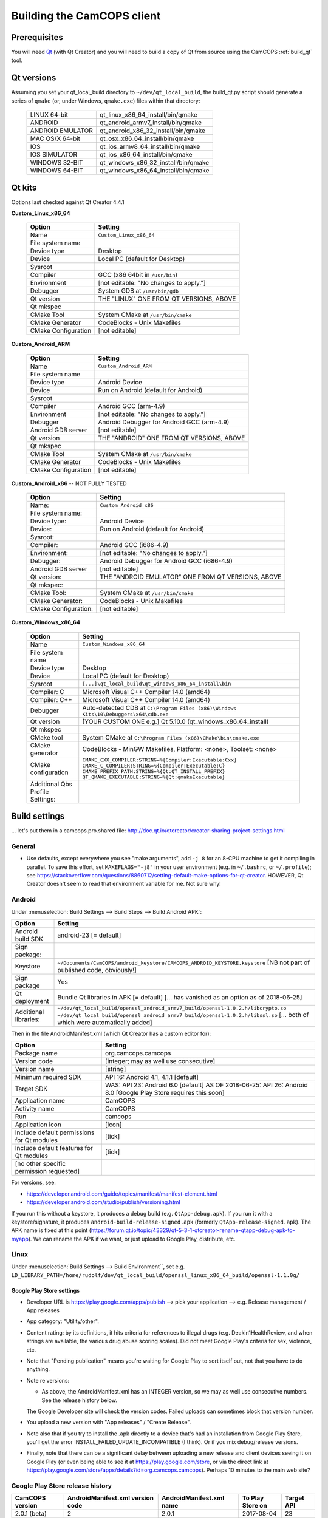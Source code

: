 ..  documentation/source/developer/building_client.rst

..  Copyright (C) 2012-2018 Rudolf Cardinal (rudolf@pobox.com).
    .
    This file is part of CamCOPS.
    .
    CamCOPS is free software: you can redistribute it and/or modify
    it under the terms of the GNU General Public License as published by
    the Free Software Foundation, either version 3 of the License, or
    (at your option) any later version.
    .
    CamCOPS is distributed in the hope that it will be useful,
    but WITHOUT ANY WARRANTY; without even the implied warranty of
    MERCHANTABILITY or FITNESS FOR A PARTICULAR PURPOSE. See the
    GNU General Public License for more details.
    .
    You should have received a copy of the GNU General Public License
    along with CamCOPS. If not, see <http://www.gnu.org/licenses/>.

.. _Qt: https://www.qt.io/
.. _Valgrind: http://valgrind.org/

Building the CamCOPS client
===========================

Prerequisites
-------------

You will need Qt_ (with Qt Creator) and you will need to build a copy of Qt
from source using the CamCOPS :ref:`build_qt` tool.

Qt versions
-----------

Assuming you set your qt_local_build directory to ``~/dev/qt_local_build``, the
build_qt.py script should generate a series of ``qmake`` (or, under Windows,
``qmake.exe``) files within that directory:

    ==================  ==============================================
    LINUX 64-bit        qt_linux_x86_64_install/bin/qmake
    ANDROID             qt_android_armv7_install/bin/qmake
    ANDROID EMULATOR    qt_android_x86_32_install/bin/qmake
    MAC OS/X 64-bit     qt_osx_x86_64_install/bin/qmake
    IOS                 qt_ios_armv8_64_install/bin/qmake
    IOS SIMULATOR       qt_ios_x86_64_install/bin/qmake
    WINDOWS 32-BIT      qt_windows_x86_32_install/bin/qmake
    WINDOWS 64-BIT      qt_windows_x86_64_install/bin/qmake
    ==================  ==============================================


Qt kits
-------

Options last checked against Qt Creator 4.4.1

**Custom_Linux_x86_64**

    ======================  ===================================================
    Option                  Setting
    ======================  ===================================================
    Name                    ``Custom_Linux_x86_64``
    File system name
    Device type             Desktop
    Device                  Local PC (default for Desktop)
    Sysroot
    Compiler                GCC (x86 64bit in ``/usr/bin``)
    Environment             [not editable: "No changes to apply."]
    Debugger                System GDB at ``/usr/bin/gdb``
    Qt version              THE "LINUX" ONE FROM QT VERSIONS, ABOVE
    Qt mkspec
    CMake Tool              System CMake at ``/usr/bin/cmake``
    CMake Generator         CodeBlocks - Unix Makefiles
    CMake Configuration     [not editable]
    ======================  ===================================================

**Custom_Android_ARM**

    ======================  ===================================================
    Option                  Setting
    ======================  ===================================================
    Name                    ``Custom_Android_ARM``
    File system name
    Device type             Android Device
    Device                  Run on Android (default for Android)
    Sysroot
    Compiler                Android GCC (arm-4.9)
    Environment             [not editable: "No changes to apply."]
    Debugger                Android Debugger for Android GCC (arm-4.9)
    Android GDB server      [not editable]
    Qt version              THE "ANDROID" ONE FROM QT VERSIONS, ABOVE
    Qt mkspec
    CMake Tool              System CMake at ``/usr/bin/cmake``
    CMake Generator         CodeBlocks - Unix Makefiles
    CMake Configuration     [not editable]
    ======================  ===================================================

**Custom_Android_x86** -- NOT FULLY TESTED

    ======================  ===================================================
    Option                  Setting
    ======================  ===================================================
    Name:                   ``Custom_Android_x86``
    File system name:
    Device type:            Android Device
    Device:                 Run on Android (default for Android)
    Sysroot:
    Compiler:               Android GCC (i686-4.9)
    Environment:            [not editable: "No changes to apply."]
    Debugger:               Android Debugger for Android GCC (i686-4.9)
    Android GDB server      [not editable]
    Qt version:             THE "ANDROID EMULATOR" ONE FROM QT VERSIONS, ABOVE
    Qt mkspec:
    CMake Tool:             System CMake at ``/usr/bin/cmake``
    CMake Generator:        CodeBlocks - Unix Makefiles
    CMake Configuration:    [not editable]
    ======================  ===================================================

**Custom_Windows_x86_64**

    ==================================  =======================================
    Option                              Setting
    ==================================  =======================================
    Name                                ``Custom_Windows_x86_64``
    File system name
    Device type                         Desktop
    Device                              Local PC (default for Desktop)
    Sysroot                             ``[...]\qt_local_build\qt_windows_x86_64_install\bin``
    Compiler: C                         Microsoft Visual C++ Compiler 14.0 (amd64)
    Compiler: C++                       Microsoft Visual C++ Compiler 14.0 (amd64)
    Debugger                            Auto-detected CDB at ``C:\Program Files (x86)\Windows Kits\10\Debuggers\x64\cdb.exe``
    Qt version                          [YOUR CUSTOM ONE e.g.] Qt 5.10.0 (qt_windows_x86_64_install)
    Qt mkspec
    CMake tool                          System CMake at ``C:\Program Files (x86)\CMake\bin\cmake.exe``
    CMake generator                     CodeBlocks - MinGW Makefiles, Platform: <none>, Toolset: <none>
    CMake configuration                 ``CMAKE_CXX_COMPILER:STRING=%{Compiler:Executable:Cxx}``
                                        ``CMAKE_C_COMPILER:STRING=%{Compiler:Executable:C}``
                                        ``CMAKE_PREFIX_PATH:STRING=%{Qt:QT_INSTALL_PREFIX}``
                                        ``QT_QMAKE_EXECUTABLE:STRING=%{Qt:qmakeExecutable}``
    Additional Qbs Profile Settings:
    ==================================  =======================================

Build settings
--------------

... let's put them in a camcops.pro.shared file:
http://doc.qt.io/qtcreator/creator-sharing-project-settings.html

General
~~~~~~~

- Use defaults, except everywhere you see "make arguments", add ``-j 8`` for an
  8-CPU machine to get it compiling in parallel. To save this effort,
  set ``MAKEFLAGS="-j8"`` in your user environment (e.g. in ``~/.bashrc``, or
  ``~/.profile``); see
  https://stackoverflow.com/questions/8860712/setting-default-make-options-for-qt-creator.
  HOWEVER, Qt Creator doesn't seem to read that environment variable for me.
  Not sure why!

Android
~~~~~~~

Under :menuselection:`Build Settings --> Build Steps --> Build Android APK`:

======================  =======================================================
Option                  Setting
======================  =======================================================
Android build SDK       android-23 [= default]
Sign package:
    Keystore            ``~/Documents/CamCOPS/android_keystore/CAMCOPS_ANDROID_KEYSTORE.keystore``
                        [NB not part of published code, obviously!]
    Sign package        Yes
Qt deployment           Bundle Qt libraries in APK [= default]
                        [... has vanished as an option as of 2018-06-25]
Additional libraries:   ``~/dev/qt_local_build/openssl_android_armv7_build/openssl-1.0.2.h/libcrypto.so``
                        ``~/dev/qt_local_build/openssl_android_armv7_build/openssl-1.0.2.h/libssl.so``
                        [... both of which were automatically added]
======================  =======================================================

Then in the file AndroidManifest.xml (which Qt Creator has a custom editor for):

==========================================  ===================================
Option                                      Setting
==========================================  ===================================
Package name                                org.camcops.camcops
Version code                                [integer; may as well use consecutive]
Version name                                [string]
Minimum required SDK                        API 16: Android 4.1, 4.1.1 [default]
Target SDK                                  WAS: API 23: Android 6.0 [default]
                                            AS OF 2018-06-25: API 26: Android 8.0 [Google Play Store requires this soon]
Application name                            CamCOPS
Activity name                               CamCOPS
Run                                         camcops
Application icon                            [icon]
Include default permissions for Qt modules  [tick]
Include default features for Qt modules     [tick]
[no other specific permission requested]
==========================================  ===================================

For versions, see:

- https://developer.android.com/guide/topics/manifest/manifest-element.html
- https://developer.android.com/studio/publish/versioning.html

If you run this without a keystore, it produces a debug build (e.g.
``QtApp-debug.apk``). If you run it with a keystore/signature, it produces
``android-build-release-signed.apk`` (formerly ``QtApp-release-signed.apk``).
The APK name is fixed at this point
(https://forum.qt.io/topic/43329/qt-5-3-1-qtcreator-rename-qtapp-debug-apk-to-myapp).
We can rename the APK if we want, or just upload to Google Play, distribute,
etc.

Linux
~~~~~

Under :menuselection:`Build Settings --> Build Environment``, set e.g.
``LD_LIBRARY_PATH=/home/rudolf/dev/qt_local_build/openssl_linux_x86_64_build/openssl-1.1.0g/``

===============================================================================
Google Play Store settings
===============================================================================

- Developer URL is https://play.google.com/apps/publish
  --> pick your application
  --> e.g. Release management / App releases

- App category: "Utility/other".

- Content rating: by its definitions, it hits criteria for references to
  illegal drugs (e.g. Deakin1HealthReview, and when strings are available,
  the various drug abuse scoring scales). Did not meet Google Play's criteria
  for sex, violence, etc.

- Note that "Pending publication" means you're waiting for Google Play to sort
  itself out, not that you have to do anything.

- Note re versions:

  - As above, the AndroidManifest.xml has an INTEGER version, so we may as
    well use consecutive numbers. See the release history below.

  The Google Developer site will check the version codes.
  Failed uploads can sometimes block that version number.

- You upload a new version with "App releases" / "Create Release".

- Note also that if you try to install the .apk directly to a device that's
  had an installation from Google Play Store, you'll get the error
  INSTALL_FAILED_UPDATE_INCOMPATIBLE (I think). Or if you mix debug/release
  versions.

- Finally, note that there can be a significant delay between uploading a new
  release and client devices seeing it on Google Play (or even being able to
  see it at https://play.google.com/store, or via the direct link at
  https://play.google.com/store/apps/details?id=org.camcops.camcops). Perhaps
  10 minutes to the main web site?

Google Play Store release history
~~~~~~~~~~~~~~~~~~~~~~~~~~~~~~~~~

===============  ===================  ===================  ================  ==========
CamCOPS version  AndroidManifest.xml  AndroidManifest.xml  To Play Store on  Target API
                 version code         name
===============  ===================  ===================  ================  ==========
2.0.1 (beta)     2                    2.0.1                2017-08-04        23
2.0.4 (beta)     3                    2.0.4                2017-10-22        23
2.2.3 (beta)     5                    2.2.3                2018-06-25        26
===============  ===================  ===================  ================  ==========


Notes
-----

Android
~~~~~~~

- To build Android programs under Linux, also need:
  ``sudo apt install openjdk-8-jdk``

- Configure your Android SDK/NDK and Java JDK at:
  :menuselection:`Tools --> Options --> Android`

- Above Android API 23, linking to non-public libraries is prohibited, possibly
  with exceptions for SSL/crypto.

  - https://android-developers.googleblog.com/2016/06/android-changes-for-ndk-developers.html
  - https://developer.android.com/about/versions/nougat/android-7.0-changes#ndk

- ``Error: "unsupported_android_version" is not translated``: see
  https://bugreports.qt.io/browse/QTBUG-63952. This error does not prevent you
  from continuing.

Debugging
~~~~~~~~~

- DON'T FORGET to set up both Debug and Release (+/- Profile) builds.

- Phone USB debugging negotiation sometimes takes a while. On the Samsung
  Galaxy phone, the alert light goes red when in Debug mode.

- If you lose the debugger windows in Qt Creator midway through a debug
  session, press Ctrl-4.

- This error (with a variety of compiler names):

  .. code-block:: none

    .../mkspecs/features/toolchain.prf(50): system(execute) requires one or two arguments.
    Project ERROR: Cannot run compiler 'g++'. Maybe you forgot to setup the environment?

  means that you need to re-run qmake manually. It usually occurs if you delete
  your build* directories.

- For debugging, consider install Valgrind_: ``sudo apt install valgrind``

Oddities
~~~~~~~~

- Sometimes you have to restart Qt creator after creating new build settings;
  it loses its .pro file and won't show the project, or complains of a missing
  .pro file when you try to build.

- The first build can be very slow as it compiles all the resources; this
  usually looks like a process stuck compiling qrc_camcops.cpp to qrc_camcops.o

- If an Android build fails for a bizarre reason (like garbage in a .java file
  that looks like it's been pre-supplied), delete the whole build directory,
  which is not always removed by cleaning.
